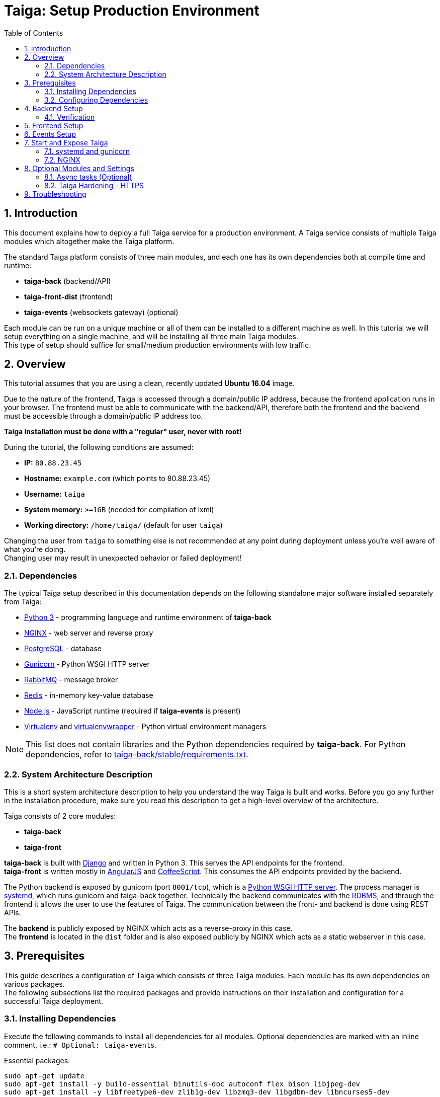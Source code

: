 = Taiga: Setup Production Environment
:toc: left
:numbered:
:source-highlighter: pygments
:pygments-style: friendly

== Introduction
This document explains how to deploy a full Taiga service for a production environment. A Taiga service consists of multiple Taiga modules which altogether make the Taiga platform.

The standard Taiga platform consists of three main modules,
and each one has its own dependencies both at compile time and runtime:

- **taiga-back** (backend/API)
- **taiga-front-dist** (frontend)
- **taiga-events** (websockets gateway) (optional)

Each module can be run on a unique machine or all of them can be installed to a different machine as well.
In this tutorial we will setup everything on a single machine, and will be installing all three main Taiga modules. +
This type of setup should suffice for small/medium production environments with low traffic.

== Overview
This tutorial assumes that you are using a clean, recently updated **Ubuntu 16.04** image.

Due to the nature of the frontend, Taiga is accessed through a domain/public IP address, because the frontend application runs in your browser.
The frontend must be able to communicate with the backend/API, therefore both the frontend and the backend must be accessible through a domain/public IP address too.

**Taiga installation must be done with a "regular" user, never with root!**

During the tutorial, the following conditions are assumed:

- **IP:** `80.88.23.45`
- **Hostname:** `example.com` (which points to 80.88.23.45)
- **Username:** `taiga`
- **System memory:** `>=1GB` (needed for compilation of lxml)
- **Working directory:** `/home/taiga/` (default for user `taiga`)

Changing the user from `taiga` to something else is not recommended at any point during deployment unless you're well aware of what you're doing. +
Changing user may result in unexpected behavior or failed deployment!

=== Dependencies
The typical Taiga setup described in this documentation depends on the following standalone major software installed separately from Taiga:

- https://www.python.org/[Python 3] - programming language and runtime environment of **taiga-back**
- https://www.nginx.com/[NGINX] - web server and reverse proxy
- https://www.postgresql.org[PostgreSQL] - database
- https://gunicorn.org[Gunicorn] - Python WSGI HTTP server
- https://www.rabbitmq.com[RabbitMQ] - message broker
- https://redis.io[Redis] - in-memory key-value database
- https://nodejs.org/en[Node.js] - JavaScript runtime (required if **taiga-events** is present)
- https://virtualenv.pypa.io/[Virtualenv] and https://virtualenvwrapper.readthedocs.io[virtualenvwrapper] - Python virtual environment managers


[NOTE]
This list does not contain libraries and the Python dependencies required by **taiga-back**. For Python dependencies, refer to https://github.com/taigaio/taiga-back/blob/stable/requirements.txt[taiga-back/stable/requirements.txt].

=== System Architecture Description
This is a short system architecture description to help you understand the way Taiga is built and works.
Before you go any further in the installation procedure, make sure you read this description to get a high-level overview of the architecture.

Taiga consists of 2 core modules:

- **taiga-back**
- **taiga-front**

**taiga-back** is built with https://www.djangoproject.com[Django] and written in Python 3. This serves the API endpoints for the frontend. +
**taiga-front** is written mostly in https://angularjs.org[AngularJS] and https://coffeescript.org[CoffeeScript]. This consumes the API endpoints provided by the backend.

The Python backend is exposed by gunicorn (port `8001/tcp`), which is a https://en.wikipedia.org/wiki/Web_Server_Gateway_Interface[Python WSGI HTTP server]. The process manager is https://systemd.io[systemd], which runs gunicorn and taiga-back together.
Technically the backend communicates with the https://en.wikipedia.org/wiki/Relational_database[RDBMS], and through the frontend it allows the user to use the features of Taiga.
The communication between the front- and backend is done using REST APIs.

The **backend** is publicly exposed by NGINX which acts as a reverse-proxy in this case. +
The **frontend** is located in the `dist` folder and is also exposed publicly by NGINX which acts as a static webserver in this case.

== Prerequisites
This guide describes a configuration of Taiga which consists of three Taiga modules. Each module has its own dependencies on various packages. +
The following subsections list the required packages and provide instructions on their installation and configuration for a successful Taiga deployment.

=== Installing Dependencies
Execute the following commands to install all dependencies for all modules. Optional dependencies are marked with an inline comment, i.e.: `# Optional: taiga-events`.

[[essential-packages]]
.Essential packages:
[source,bash]
----
sudo apt-get update
sudo apt-get install -y build-essential binutils-doc autoconf flex bison libjpeg-dev
sudo apt-get install -y libfreetype6-dev zlib1g-dev libzmq3-dev libgdbm-dev libncurses5-dev
sudo apt-get install -y automake libtool curl git tmux gettext
sudo apt-get install -y nginx
sudo apt-get install -y rabbitmq-server redis-server  # Optional: taiga-events or async tasks
----

.The **taiga-back** module depends on PostgreSQL (>= 9.4) as its database:
[source,bash]
----
sudo apt-get install -y postgresql-9.5 postgresql-contrib-9.5
sudo apt-get install -y postgresql-doc-9.5 postgresql-server-dev-9.5
----

.Python 3 must be installed along with a few third-party libraries:
[source,bash]
----
sudo apt-get install -y python3 python3-pip python3-dev virtualenvwrapper
sudo apt-get install -y libxml2-dev libxslt-dev
sudo apt-get install -y libssl-dev libffi-dev
----

[NOTE]
**virtualenvwrapper** helps keeping the system clean of third party libraries, installed
with the language package manager by installing these packages in an isolated virtual environment.

Restart the shell or type `bash` and press `Enter` to reload the shell environment with the new virtualenvwrapper variables and functions.


**This step is mandatory before continuing with the deployment!**


.Create a user with root privileges named `taiga`:
[source,bash]
----
sudo adduser taiga
sudo adduser taiga sudo
sudo su taiga
cd ~
----

[NOTE]
Do **not** change to the root user (`uid=0`) at this point! +
Taiga deployment must be finished with the `taiga` user!

=== Configuring Dependencies
.Configure PostgreSQL with the initial user and database:
[source,bash]
----
sudo -u postgres createuser taiga
sudo -u postgres createdb taiga -O taiga --encoding='utf-8' --locale=en_US.utf8 --template=template0

----

.Create a user named `taiga`, and a virtualhost for RabbitMQ (Optional: taiga-events or async tasks)
[source,bash]
----
sudo rabbitmqctl add_user taiga PASSWORD_FOR_EVENTS
sudo rabbitmqctl add_vhost taiga
sudo rabbitmqctl set_permissions -p taiga taiga ".*" ".*" ".*"
----

[NOTE]
As the password will be used inside an URL later, please use only web safe
characters: a-z, A-Z, 0-9, and  - . _ ~

[[taiga-back]]
== Backend Setup
This section describes the installation and configuration of the *taiga-back* module which serves the REST API endpoints.


.Download the code:
[source,bash]
----
cd ~
git clone https://github.com/taigaio/taiga-back.git taiga-back
cd taiga-back
git checkout stable
----

.Create a new virtualenv named **taiga**:
[source,bash]
----
mkvirtualenv -p /usr/bin/python3 taiga
----

.Install all Python dependencies:
[source, bash]
----
pip install -r requirements.txt
----

.Execute all migrations to populate the database with basic necessary initial data:
[source,bash]
----
python manage.py migrate --noinput
python manage.py loaddata initial_user
python manage.py loaddata initial_project_templates
python manage.py compilemessages
python manage.py collectstatic --noinput
----

The above migrations create an administrator account. The login credentials are the following:

- **username**: admin
- **password**: 123123

[NOTE]
**Attention!** Change the administrator account password to a strong password before enabling public access to your Taiga instance. If you miss this action, unauthorized persons can log in to your Taiga instance equipped with administrator privileges.


**OPTIONAL:**
If you would like to have some example data loaded into Taiga,
execute the following command to populate the database with sample projects and random data (useful for demos):

[source,bash]
----
python manage.py sample_data
----

To finish the setup of **taiga-back**, create the initial configuration file
for proper static/media file resolution, optionally with email sending support:

.Copy-paste the following config into `~/taiga-back/settings/local.py` and update it with your own details:

[source,python]
----
from .common import *

MEDIA_URL = "http://example.com/media/"
STATIC_URL = "http://example.com/static/"
SITES["front"]["scheme"] = "http"
SITES["front"]["domain"] = "example.com"

SECRET_KEY = "theveryultratopsecretkey"

DEBUG = False
PUBLIC_REGISTER_ENABLED = True

DEFAULT_FROM_EMAIL = "no-reply@example.com"
SERVER_EMAIL = DEFAULT_FROM_EMAIL

#CELERY_ENABLED = True

EVENTS_PUSH_BACKEND = "taiga.events.backends.rabbitmq.EventsPushBackend"
EVENTS_PUSH_BACKEND_OPTIONS = {"url": "amqp://taiga:PASSWORD_FOR_EVENTS@localhost:5672/taiga"}

# Uncomment and populate with proper connection parameters
# to enable email sending. `EMAIL_HOST_USER` should end by @<domain>.<tld>
#EMAIL_BACKEND = "django.core.mail.backends.smtp.EmailBackend"
#EMAIL_USE_TLS = False
#EMAIL_HOST = "localhost"
#EMAIL_HOST_USER = ""
#EMAIL_HOST_PASSWORD = ""
#EMAIL_PORT = 25

# Uncomment and populate with proper connection parameters
# to enable GitHub login/sign-in.
#GITHUB_API_CLIENT_ID = "yourgithubclientid"
#GITHUB_API_CLIENT_SECRET = "yourgithubclientsecret"
----

=== Verification
(Optional step)
To make sure that everything works, execute the following commands to run the backend in development mode for a quick test:

[source,bash]
----
workon taiga
python manage.py runserver
----

Open your browser at http://localhost:8000/api/v1/. +
If your configuration is correct, you will see a
JSON representation of REST API endpoints.

[NOTE]
At this stage, the backend has been deployed successfully, but to run the Python backend in production,
a WSGI server must be configured first. The WSGI server configuration is explained later in this documentation.

[[taiga-front]]
== Frontend Setup
Download the code from GitHub:

.Download the code
[source,bash]
----
cd ~
git clone https://github.com/taigaio/taiga-front-dist.git taiga-front-dist
cd taiga-front-dist
git checkout stable
----

.Copy the example config file:
[source,bash]
----
cp ~/taiga-front-dist/dist/conf.example.json ~/taiga-front-dist/dist/conf.json
----

.Edit the example configuration following the pattern below (replace with your own details):
[source,json]
----
{
	"api": "http://example.com/api/v1/",
	"eventsUrl": "ws://example.com/events",
	"debug": "true",
	"publicRegisterEnabled": true,
	"feedbackEnabled": true,
	"privacyPolicyUrl": null,
	"termsOfServiceUrl": null,
	"GDPRUrl": null,
	"maxUploadFileSize": null,
	"contribPlugins": []
}
----

[NOTE]
Be careful using copy-paste from browser to avoid `http://` duplication.

[NOTE]
Also, make sure to remove the `:8000` portion of the api string. Causes 404 page on public facing sites if left in.

Having **taiga-front-dist** downloaded and configured is insufficient. The next step is to expose the code
(in **dist** directory) under a static file web server.
In this tutorial We use **NGINX** as a static file web server and reverse-proxy.
The configuration of NGINX is explained later.

[[taiga-events]]
== Events Setup
**This step is optional and can be skipped**

This section provides instructions on downloading **taiga-events**, installing its dependencies and configuring it for use in production:

The **taiga-events** module is the Taiga websocket server which allows **taiga-front** to show realtime changes in the backlog, taskboard, kanban and issues listing.

The **taiga-events** module depends on <<essential-packages, rabbitmq-server>> as its message broker.

.Download the code:
[source,bash]
----
cd ~
git clone https://github.com/taigaio/taiga-events.git taiga-events
cd taiga-events
----

.Install Node.js
[source,bash]
----
curl -sL https://deb.nodesource.com/setup_8.x | sudo -E bash -
sudo apt-get install -y nodejs
----

.Install the required JavaScript dependencies:
[source,bash]
----
npm install
----

.Create `config.json` file based on the provided example.
[source,bash]
----
cp config.example.json config.json
----

.Update it with your RabbitMQ URL and your unique secret key. Your final `config.json` should look similar to the following example:
[source,json]
----
{
    "url": "amqp://taiga:PASSWORD_FOR_EVENTS@localhost:5672/taiga",
    "secret": "theveryultratopsecretkey",
    "webSocketServer": {
        "port": 8888
    }
}
----

The `secret` value in `config.json` must be the same as the `SECRET_KEY` in `~/taiga-back/settings/local.py`!

[[taiga-events-systemd]]
Add **taiga-events** to systemd configuration.

.Copy-paste the code below into `/etc/systemd/system/taiga_events.service`
[source,ini]
----
[Unit]
Description=taiga_events
After=network.target

[Service]
User=taiga
WorkingDirectory=/home/taiga/taiga-events
ExecStart=/bin/bash -c "node_modules/coffeescript/bin/coffee index.coffee"
Restart=always
RestartSec=3

[Install]
WantedBy=default.target
----

.Reload the systemd configurations:
[source,bash]
----
sudo systemctl daemon-reload
sudo systemctl start taiga_events
sudo systemctl enable taiga_events
----

[[start-and-expose]]
== Start and Expose Taiga

Before moving further, make sure you installed  **taiga-back** and **taiga-front-dist**, however, having installed them is insufficient to run Taiga.

**taiga-back** should run under an application server, which in turn, should be executed and monitored
by a process manager. For this task we will use **gunicorn** and **systemd** respectively.

Both **taiga-front-dist** and **taiga-back** must be exposed to the outside using a proxy/static-file
web server. For this purpose, Taiga uses **NGINX**.


[[systemd-and-gunicorn]]
=== systemd and gunicorn

**systemd** is the process supervisor used by Ubuntu, and Taiga uses it to run **gunicorn**. +
**systemd** is not only for executing processes, but it also has utils for monitoring them, collecting logs, and
restarting processes if something goes wrong, and for starting processes on system boot.


.Create a new systemd file at `/etc/systemd/system/taiga.service` to run **taiga-back**:
[source,ini]
----
[Unit]
Description=taiga_back
After=network.target

[Service]
User=taiga
Environment=PYTHONUNBUFFERED=true
WorkingDirectory=/home/taiga/taiga-back
ExecStart=/home/taiga/.virtualenvs/taiga/bin/gunicorn --workers 4 --timeout 60 -b 127.0.0.1:8001 taiga.wsgi
Restart=always
RestartSec=3

[Install]
WantedBy=default.target
----

Reload the systemd daemon and start the `taiga` service:

[source,bash]
----
sudo systemctl daemon-reload
sudo systemctl start taiga
sudo systemctl enable taiga
----

.To verify that the service is running, execute the following command:
[source,bash]
----
sudo systemctl status taiga
----

[[nginx]]
=== NGINX

NGINX is used as a static file web server to serve **taiga-front-dist** and send proxy requests to **taiga-back**.

.Remove the default NGINX config file to avoid collision with Taiga:
[source,bash]
----
sudo rm /etc/nginx/sites-enabled/default
----

.Create the logs folder (mandatory)
[source,bash]
----
mkdir -p ~/logs
----

.To configure a new NGINX virtualhost for Taiga, create and edit the `/etc/nginx/conf.d/taiga.conf` file, as follows:
[source,nginx]
----
server {
    listen 80 default_server;
    server_name _;  #  See http://nginx.org/en/docs/http/server_names.html

    large_client_header_buffers 4 32k;
    client_max_body_size 50M;
    charset utf-8;

    access_log /home/taiga/logs/nginx.access.log;
    error_log /home/taiga/logs/nginx.error.log;

    # Frontend
    location / {
        root /home/taiga/taiga-front-dist/dist/;
        try_files $uri $uri/ /index.html;
    }

    # Backend
    location /api {
        proxy_set_header Host $http_host;
        proxy_set_header X-Real-IP $remote_addr;
        proxy_set_header X-Scheme $scheme;
        proxy_set_header X-Forwarded-Proto $scheme;
        proxy_set_header X-Forwarded-For $proxy_add_x_forwarded_for;
        proxy_pass http://127.0.0.1:8001/api;
        proxy_redirect off;
    }

    # Admin access (/admin/)
    location /admin {
        proxy_set_header Host $http_host;
        proxy_set_header X-Real-IP $remote_addr;
        proxy_set_header X-Scheme $scheme;
        proxy_set_header X-Forwarded-Proto $scheme;
        proxy_set_header X-Forwarded-For $proxy_add_x_forwarded_for;
        proxy_pass http://127.0.0.1:8001$request_uri;
        proxy_redirect off;
    }

    # Static files
    location /static {
        alias /home/taiga/taiga-back/static;
    }

    # Media files
    location /media {
        alias /home/taiga/taiga-back/media;
    }

    # Events
    location /events {
        proxy_pass http://127.0.0.1:8888/events;
        proxy_http_version 1.1;
        proxy_set_header Upgrade $http_upgrade;
        proxy_set_header Connection "upgrade";
        proxy_connect_timeout 7d;
        proxy_send_timeout 7d;
        proxy_read_timeout 7d;
    }
}
----

.Execute the following command to verify the NGINX configuration and to track any error in the service:
[source,bash]
----
sudo nginx -t
----

Finally, restart the `nginx` service:
[source,bash]
----
sudo systemctl restart nginx
----

**Now you should have the service up and running on: `http://example.com/`**


== Optional Modules and Settings
The following items are completely optional and are up for you to configure them.
Taiga-events module is also an optional feature, but its installation is part of this tutorial.

=== Async tasks (Optional)

The default behavior in Taiga is to do all tasks in a synchronous way, but some of them
can be completely asynchronous (such as webhook or import/export tasks).
To do this, you have to configure and install the https://github.com/celery/celery[Celery] service requirements.

There is an exception related to exported files:

- If your instance works in *asynchronous mode*, the exported project files will be automatically removed from the storage after 24 hours.
- If your instance works in *synchronous mode*, the exported project files will not be automatically removed (taiga-back doesn't know anything about the existence of such files).

Install `rabbitmq-server` and `redis-server`:

[source,bash]
----
sudo apt-get install -y rabbitmq-server redis-server
----

To run Celery with Taiga, include the following code line in the `local.py` file:

[source,python]
----
CELERY_ENABLED = True
----

You can configure other broker or results backend. If you need more info about it, check the Celery documentation web page:
http://docs.celeryproject.org/en/latest/index.html

Once you have configured Celery on Taiga, you have to add Celery to systemd configuration. See link:#systemd-and-gunicorn[Systemd and gunicorn] section.

.Taiga Celery configuration block for systemd on `/etc/systemd/system/taiga_celery.service`
[source,ini]
----
[Unit]
Description=taiga_celery
After=network.target

[Service]
User=taiga
Environment=PYTHONUNBUFFERED=true
WorkingDirectory=/home/taiga/taiga-back
ExecStart=/home/taiga/.virtualenvs/taiga/bin/celery -A taiga worker --concurrency 4 -l INFO
Restart=always
RestartSec=3
ExecStop=/bin/kill -s TERM $MAINPID

[Install]
WantedBy=default.target
----

Reload the circus configuration, restart taiga, then start taiga-celery:

[source,bash]
----
sudo systemctl daemon-reload
sudo systemctl start taiga_celery
sudo systemctl enable taiga_celery
sudo systemctl restart taiga
----


=== Taiga Hardening - HTTPS
Follow the instructions in this section to server Taiga under HTTPS.

Place the SSL certificates in `/etc/nginx/ssl`. It is recommended to replace
the original configuration for `port 80` so that users are redirected to the HTTPS
version automatically.

Second, we need to generate a strong DH parameter:
[source,nginx]
----
cd /etc/ssl
sudo openssl dhparam -out dhparam.pem 4096
----

.Update the configuration in `/etc/nginx/conf.d/taiga.conf` as follows:
[source,nginx]
----
server {
    listen 80 default_server;
    server_name _;
    return 301 https://$server_name$request_uri;
}

server {
    listen 443 ssl default_server;
    server_name _;

    large_client_header_buffers 4 32k;
    client_max_body_size 50M;
    charset utf-8;

    index index.html;

    # Frontend
    location / {
        root /home/taiga/taiga-front-dist/dist/;
        try_files $uri $uri/ /index.html;
    }

    # Backend
    location /api {
        proxy_set_header Host $http_host;
        proxy_set_header X-Real-IP $remote_addr;
        proxy_set_header X-Scheme $scheme;
        proxy_set_header X-Forwarded-Proto $scheme;
        proxy_set_header X-Forwarded-For $proxy_add_x_forwarded_for;
        proxy_pass http://127.0.0.1:8001/api;
        proxy_redirect off;
    }

    # Admin access (/admin/)
    location /admin {
        proxy_set_header Host $http_host;
        proxy_set_header X-Real-IP $remote_addr;
        proxy_set_header X-Scheme $scheme;
        proxy_set_header X-Forwarded-Proto $scheme;
        proxy_set_header X-Forwarded-For $proxy_add_x_forwarded_for;
        proxy_pass http://127.0.0.1:8001$request_uri;
        proxy_redirect off;
    }

    # Static files
    location /static {
        alias /home/taiga/taiga-back/static;
    }

    # Media files
    location /media {
        alias /home/taiga/taiga-back/media;
    }

    # Events
    location /events {
        proxy_pass http://127.0.0.1:8888/events;
        proxy_http_version 1.1;
        proxy_set_header Upgrade $http_upgrade;
        proxy_set_header Connection "upgrade";
        proxy_connect_timeout 7d;
        proxy_send_timeout 7d;
        proxy_read_timeout 7d;
    }

    # SSL
    add_header Strict-Transport-Security "max-age=63072000; includeSubdomains; preload";
    add_header Public-Key-Pins 'pin-sha256="klO23nT2ehFDXCfx3eHTDRESMz3asj1muO+4aIdjiuY="; pin-sha256="633lt352PKRXbOwf4xSEa1M517scpD3l5f79xMD9r9Q="; max-age=2592000; includeSubDomains';

    ssl on;
    ssl_certificate /etc/nginx/ssl/example.com/ssl-bundle.crt;
    ssl_certificate_key /etc/nginx/ssl/example.com/example_com.key;
    ssl_session_timeout 5m;
    ssl_protocols TLSv1 TLSv1.1 TLSv1.2;
    ssl_prefer_server_ciphers on;
    ssl_ciphers 'ECDHE-RSA-AES128-GCM-SHA256:ECDHE-ECDSA-AES128-GCM-SHA256:ECDHE-RSA-AES256-GCM-SHA384:ECDHE-ECDSA-AES256-GCM-SHA384:DHE-RSA-AES128-GCM-SHA256:DHE-DSS-AES128-GCM-SHA256:kEDH+AESGCM:ECDHE-RSA-AES128-SHA256:ECDHE-ECDSA-AES128-SHA256:ECDHE-RSA-AES128-SHA:ECDHE-ECDSA-AES128-SHA:ECDHE-RSA-AES256-SHA384:ECDHE-ECDSA-AES256-SHA384:ECDHE-RSA-AES256-SHA:ECDHE-ECDSA-AES256-SHA:DHE-RSA-AES128-SHA256:DHE-RSA-AES128-SHA:DHE-DSS-AES128-SHA256:DHE-RSA-AES256-SHA256:DHE-DSS-AES256-SHA:DHE-RSA-AES256-SHA:!aNULL:!eNULL:!EXPORT:!DES:!RC4:!3DES:!MD5:!PSK';
    ssl_session_cache shared:SSL:10m;
    ssl_dhparam /etc/ssl/dhparam.pem;
    ssl_stapling on;
    ssl_stapling_verify on;

}
----

Before activating the HTTPS site, the configuration for the frontend and the backend must be updated.
Change the scheme from `http` to `https` throughout the configurations.

.Update `~/taiga-back/settings/local.py`:
[source,python]
----
from .common import *

MEDIA_URL = "https://example.com/media/"
STATIC_URL = "https://example.com/static/"
SITES["front"]["scheme"] = "https"
SITES["front"]["domain"] = "example.com"

SECRET_KEY = "theveryultratopsecretkey"

DEBUG = False
PUBLIC_REGISTER_ENABLED = True

DEFAULT_FROM_EMAIL = "no-reply@example.com"
SERVER_EMAIL = DEFAULT_FROM_EMAIL

# Uncomment and populate with proper connection parameters
# to enable email sending.
#EMAIL_BACKEND = "django.core.mail.backends.smtp.EmailBackend"
#EMAIL_USE_TLS = False
#EMAIL_HOST = "localhost"
#EMAIL_HOST_USER = ""
#EMAIL_HOST_PASSWORD = ""
#EMAIL_PORT = 25

# Uncomment and populate with proper connection parameters
# to enable GitHub login/sign-in.
#GITHUB_API_CLIENT_ID = "yourgithubclientid"
#GITHUB_API_CLIENT_SECRET = "yourgithubclientsecret"
----


.Update `~/taiga-front-dist/dist/conf.json`:
[source,json]
----
{
    "api": "https://example.com/api/v1/",
    "eventsUrl": "wss://example.com/events",
    "debug": "true",
    "publicRegisterEnabled": true,
    "feedbackEnabled": true,
    "privacyPolicyUrl": null,
    "termsOfServiceUrl": null,
    "maxUploadFileSize": null
}
----

.Restart all Taiga services after updating the configuration:
[source,bash]
----
sudo systemctl restart 'taiga*'
----

.Reload the `nginx` configuration:
[source,bash]
----
sudo systemctl reload nginx
----

== Troubleshooting

.If you face any issue during or after installing Taiga, please collect the content of the following files:

- `/etc/nginx/conf.d/taiga.conf`
- `/etc/systemd/system/taiga.service`
- `/etc/systemd/system/taiga_celery.service`
- `/etc/systemd/system/taiga_events.service`
- `/home/taiga/taiga-back/settings/local.py`
- `/home/taiga/taiga-front-dist/dist/conf.json`
- `/home/taiga/taiga-events/config.json`
- The result of command `sudo systemctl status 'taiga*'`

.Execute the following commands to check the status of services used by Taiga:
[source,bash]
----
sudo systemctl status nginx
sudo systemctl status rabbitmq-server
sudo systemctl status postgresql
----

Check If you see any error in the service statuses and make sure all service status is `Active: active (running)`.
